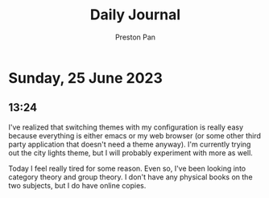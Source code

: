 #+TITLE: Daily Journal
#+STARTUP: showeverything
#+DESCRIPTION: My daily journal entry
#+AUTHOR: Preston Pan
#+HTML_HEAD: <link rel="stylesheet" type="text/css" href="../style.css" />
#+html_head: <script src="https://polyfill.io/v3/polyfill.min.js?features=es6"></script>
#+html_head: <script id="MathJax-script" async src="https://cdn.jsdelivr.net/npm/mathjax@3/es5/tex-mml-chtml.js"></script>
#+options: broken-links:t
* Sunday, 25 June 2023
** 13:24
I've realized that switching themes with my configuration is
really easy because everything is either emacs or my web browser
(or some other third party application that doesn't need a theme
anyway). I'm currently trying out the city lights theme, but I will
probably experiment with more as well.

Today I feel really tired for some reason. Even so, I've been looking
into category theory and group theory. I don't have any physical books
on the two subjects, but I do have online copies.
